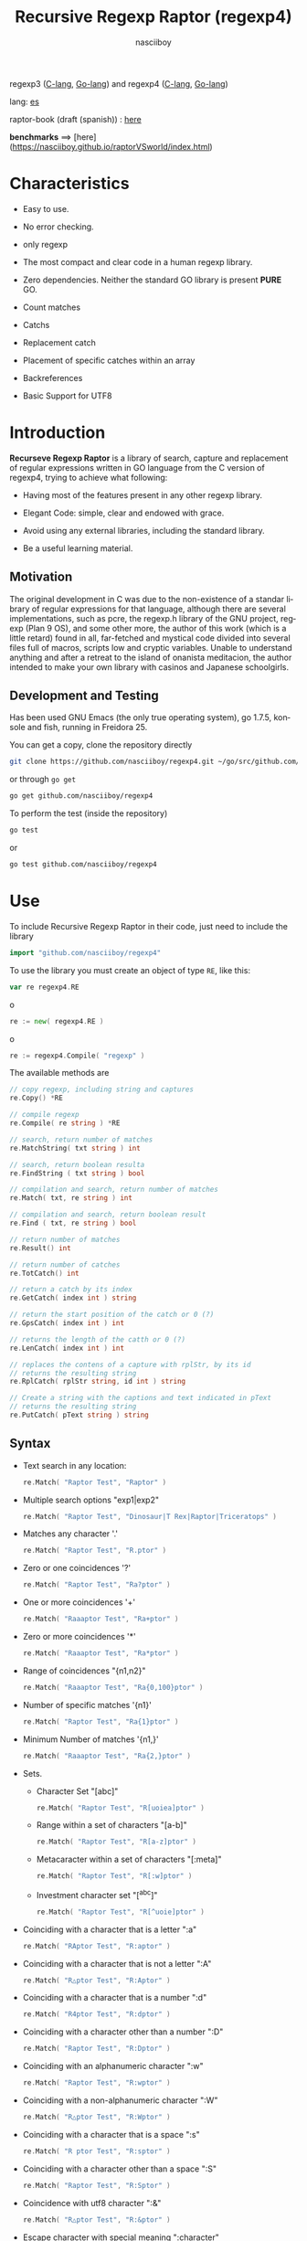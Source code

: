 #+TITLE:    Recursive Regexp Raptor (regexp4)
#+AUTHOR:   nasciiboy
#+LANGUAGE: en
#+STARTUP:  showall

regexp3 ([[https://github.com/nasciiboy/RecursiveRegexpRaptor][C-lang]], [[https://github.com/nasciiboy/regexp3][Go-lang]]) and regexp4 ([[https://github.com/nasciiboy/RecursiveRegexpRaptor-4][C-lang]], [[https://github.com/nasciiboy/regexp4][Go-lang]])

lang: [[file:readme_es.org][es]]

raptor-book (draft (spanish)) : [[https://github.com/nasciiboy/raptor-book/][here]]

**benchmarks** ==> [here](https://nasciiboy.github.io/raptorVSworld/index.html)

* Characteristics

  - Easy to use.

  - No error checking.

  - only regexp

  - The most compact and clear code in a human regexp library.

  - Zero dependencies. Neither the standard GO library is present *PURE* GO.

  - Count matches

  - Catchs

  - Replacement catch

  - Placement of specific catches within an array

  - Backreferences

  - Basic Support for UTF8

* Introduction

  *Recurseve Regexp Raptor* is a library of search, capture and replacement of
  regular expressions written in GO language from the C version of regexp4,
  trying to achieve what following:

  - Having most of the features present in any other regexp library.

  - Elegant Code: simple, clear and endowed with grace.

  - Avoid using any external libraries, including the standard library.

  - Be a useful learning material.

** Motivation

   The original development in C was due to the non-existence of a standar
   library of regular expressions for that language, although there are several
   implementations, such as pcre, the regexp.h library of the GNU project,
   regexp (Plan 9 OS), and some other more, the author of this work (which is a
   little retard) found in all, far-fetched and mystical code divided into
   several files full of macros, scripts low and cryptic variables. Unable to
   understand anything and after a retreat to the island of onanista meditacion,
   the author intended to make your own library with casinos and Japanese
   schoolgirls.

** Development and Testing

   Has been used GNU Emacs (the only true operating system), go 1.7.5, konsole
   and fish, running in Freidora 25.

   You can get a copy, clone the repository directly

   #+BEGIN_SRC sh
     git clone https://github.com/nasciiboy/regexp4.git ~/go/src/github.com/nasciiboy/regexp4
   #+END_SRC

   or through =go get=

   #+BEGIN_SRC sh
     go get github.com/nasciiboy/regexp4
   #+END_SRC

   To perform the test (inside the repository)

   #+BEGIN_SRC sh
     go test
   #+END_SRC

   or

   #+BEGIN_SRC sh
     go test github.com/nasciiboy/regexp4
   #+END_SRC

* Use

  To include Recursive Regexp Raptor in their code, just need to include the
  library

  #+BEGIN_SRC go
    import "github.com/nasciiboy/regexp4"
  #+END_SRC

  To use the library you must create an object of type =RE=, like this:

  #+BEGIN_SRC go
    var re regexp4.RE
  #+END_SRC

  o

  #+BEGIN_SRC go
    re := new( regexp4.RE )
  #+END_SRC

  o

  #+BEGIN_SRC go
    re := regexp4.Compile( "regexp" )
  #+END_SRC

  The available methods are

  #+BEGIN_SRC go
    // copy regexp, including string and captures
    re.Copy() *RE

    // compile regexp
    re.Compile( re string ) *RE

    // search, return number of matches
    re.MatchString( txt string ) int

    // search, return boolean resulta
    re.FindString ( txt string ) bool

    // compilation and search, return number of matches
    re.Match( txt, re string ) int

    // compilation and search, return boolean result
    re.Find ( txt, re string ) bool

    // return number of matches
    re.Result() int

    // return number of catches
    re.TotCatch() int

    // return a catch by its index
    re.GetCatch( index int ) string

    // return the start position of the catch or 0 (?)
    re.GpsCatch( index int ) int

    // returns the length of the catth or 0 (?)
    re.LenCatch( index int ) int

    // replaces the contens of a capture with rplStr, by its id
    // returns the resulting string
    re.RplCatch( rplStr string, id int ) string

    // Create a string with the captions and text indicated in pText
    // returns the resulting string
    re.PutCatch( pText string ) string
  #+END_SRC

** Syntax

   - Text search in any location:

     #+BEGIN_SRC go
       re.Match( "Raptor Test", "Raptor" )
     #+END_SRC

   - Multiple search options "exp1|exp2"

     #+BEGIN_SRC go
       re.Match( "Raptor Test", "Dinosaur|T Rex|Raptor|Triceratops" )
     #+END_SRC

   - Matches any character '.'

     #+BEGIN_SRC go
       re.Match( "Raptor Test", "R.ptor" )
     #+END_SRC

   - Zero or one coincidences '?'

     #+BEGIN_SRC go
       re.Match( "Raptor Test", "Ra?ptor" )
     #+END_SRC

   - One or more coincidences  '+'

     #+BEGIN_SRC go
       re.Match( "Raaaptor Test", "Ra+ptor" )
     #+END_SRC

   - Zero or more coincidences '*'

     #+BEGIN_SRC go
       re.Match( "Raaaptor Test", "Ra*ptor" )
     #+END_SRC

   - Range of coincidences "{n1,n2}"

     #+BEGIN_SRC go
       re.Match( "Raaaptor Test", "Ra{0,100}ptor" )
     #+END_SRC

   - Number of specific matches '{n1}'

     #+BEGIN_SRC go
       re.Match( "Raptor Test", "Ra{1}ptor" )
     #+END_SRC

   - Minimum Number of matches '{n1,}'

     #+BEGIN_SRC go
       re.Match( "Raaaptor Test", "Ra{2,}ptor" )
     #+END_SRC

   - Sets.

     - Character Set "[abc]"

       #+BEGIN_SRC go
         re.Match( "Raptor Test", "R[uoiea]ptor" )
       #+END_SRC

     - Range within a set of characters "[a-b]"

       #+BEGIN_SRC go
         re.Match( "Raptor Test", "R[a-z]ptor" )
       #+END_SRC

     - Metacaracter within a set of characters "[:meta]"

       #+BEGIN_SRC go
         re.Match( "Raptor Test", "R[:w]ptor" )
       #+END_SRC

     - Investment character set "[^abc]"

       #+BEGIN_SRC go
         re.Match( "Raptor Test", "R[^uoie]ptor" )
       #+END_SRC

   - Coinciding with a character that is a letter ":a"

     #+BEGIN_SRC go
       re.Match( "RAptor Test", "R:aptor" )
     #+END_SRC

   - Coinciding with a character that is not a letter ":A"

     #+BEGIN_SRC go
       re.Match( "R△ptor Test", "R:Aptor" )
     #+END_SRC

   - Coinciding with a character that is a number ":d"

     #+BEGIN_SRC go
       re.Match( "R4ptor Test", "R:dptor" )
     #+END_SRC

   - Coinciding with a character other than a number ":D"

     #+BEGIN_SRC go
       re.Match( "Raptor Test", "R:Dptor" )
     #+END_SRC

   - Coinciding with an alphanumeric character ":w"

     #+BEGIN_SRC go
       re.Match( "Raptor Test", "R:wptor" )
     #+END_SRC

   - Coinciding with a non-alphanumeric character ":W"

     #+BEGIN_SRC go
       re.Match( "R△ptor Test", "R:Wptor" )
     #+END_SRC

   - Coinciding with a character that is a space ":s"

     #+BEGIN_SRC go
       re.Match( "R ptor Test", "R:sptor" )
     #+END_SRC

   - Coinciding with a character other than a space ":S"

     #+BEGIN_SRC go
       re.Match( "Raptor Test", "R:Sptor" )
     #+END_SRC

   - Coincidence with utf8 character ":&"

     #+BEGIN_SRC go
       re.Match( "R△ptor Test", "R:&ptor" )
     #+END_SRC

   - Escape character with special meaning ":character"

     the characters '|', '(', ')', '<', '>', '[', ']', '?', '+', '*', '{', '}',
     '-', '#' and '@' as a especial characters, placing one of these characters
     as is, regardless one correct syntax within the exprecion, can generate
     infinite loops and other errors.

     #+BEGIN_SRC go
       re.Match( ":#()|<>", ":::#:(:):|:<:>" )
     #+END_SRC

     The special characters (except the metacharacter) lose their meaning within
     a set

     #+BEGIN_SRC go
       re.Match( "()<>[]|{}*#@?+", "[()<>:[:]|{}*?+#@]" )
     #+END_SRC

   - Grouping "(exp)"

     #+BEGIN_SRC go
       re.Match( "Raptor Test", "(Raptor)" )
     #+END_SRC

   - Grouping with capture "<exp>"

     #+BEGIN_SRC go
       re.Match( "Raptor Test", "<Raptor>" )
     #+END_SRC

   - Backreferences "@id"

     the backreferences need one previously captured expression "<exp>", then the
     number of capture is placed, preceded by '@'

     #+BEGIN_SRC go
       re.Match( "ae_ea", "<a><e>_@2@1" )
     #+END_SRC

   - Behavior modifiers

     There are two types of modifiers. The first affects globally the exprecion
     behaviour, the second affects specific sections. In either case, the syntax
     is the same, the sign '#', followed by modifiers,

     modifiers global reach is placed at the beginning, the whole
     and are as follows exprecion

     - Search only the beginning '#^exp'

       #+BEGIN_SRC go
         re.Match( "Raptor Test", "#^Raptor" )
       #+END_SRC

     - Search only at the end '#$exp'

       #+BEGIN_SRC go
         re.Match( "Raptor Test", "#$Test" )
       #+END_SRC

     - Search the beginning and end "#^$exp"

       #+BEGIN_SRC go
         re.Match( "Raptor Test", "#^$Raptor Test" )
       #+END_SRC

     - Stop with the first match "#?exp"

       #+BEGIN_SRC go
         re.Match( "Raptor Test", "#?Raptor Test" )
       #+END_SRC

     - Search for the string, character by character "#~"

       By default, when a exprecion coincides with a region of
       text search, the search continues from the end of that
       coincidence to ignore this behavior, making the search
       always be character by character this switch is used

       #+BEGIN_SRC go
         re.Match( "aaaaa", "#~a*" )
       #+END_SRC

       in this example, without modifying the result it would be a coincidence,
       however with this switch continuous search immediately after returning
       character representations of the following five matches.

     - Ignore case sensitive "#*exp"

       #+BEGIN_SRC go
         re.Match( "Raptor Test", "#*RaPtOr TeSt" )
       #+END_SRC


     all of the above switches are compatible with each other ie could
     search

     #+BEGIN_SRC go
       re.Match( "Raptor Test", "#^$*?~RaPtOr TeSt" )
     #+END_SRC

     however modifiers '~' and '?' lose sense because the presence of '^' and/or
     '$'.

     one exprecion type:

     #+BEGIN_SRC go
       re.Match( "Raptor Test", "#$RaPtOr|#$TeSt" )
     #+END_SRC

     is erroneous, the modifier after the '|' section would apply between
     '|' and '#', with a return of wrong

     local modifiers are placed after the repeat indicator (if there) and affect
     the same region affecting indicators repetition, ie characters, sets or
     groups.

     - Ignore case sensitive "exp#*"

       #+BEGIN_SRC go
         re.Match( "Raptor Test", "(RaPtOr)#* TeS#*t" )
       #+END_SRC

     - Not ignore case sensitive "exp#/"

       #+BEGIN_SRC go
         re.Match( "RaPtOr TeSt", "#*(RaPtOr)#/ TES#/T" )
       #+END_SRC

** Captures

   Catches are indexed according to the order of appearance in the expression
   for example:

   #+BEGIN_EXAMPLE
     <   <   >  | <   <   >   >   >
     = 1 ==========================
         = 2==    = 2 =========
                      = 3 =
   #+END_EXAMPLE

   If the exprecion matches more than one occasion in the search text
   index is increased according to their appearance that is:

   #+BEGIN_EXAMPLE
     <   <   >  | <   >   >   <   <   >  | <   >   >   <   <   >  | <   >   >
     = 1 ==================   = 3 ==================   = 5 ==================
         = 2==    = 2==           = 4==    = 4==           = 6==    = 6==
     coincidencia uno         coincidencia dos         coincidencia tres
   #+END_EXAMPLE

   The method =GetCatch= makes a copy of a catch into an string, here
   its prototype:

   #+BEGIN_SRC go
     re.GetCatch( index int ) string
   #+END_SRC

   - index :: index of the grouping (=1= to =n=).


   function returns string to the capture terminated. An index incorrect
   return a empty string.

   to get the number of catches in a search, using =TotCatch=:

   #+BEGIN_SRC go
     re.TotCatch() int
   #+END_SRC

   returning a value of =0= a =n=.

   Could use this and the previous function to print all catches with a function
   like this:

   #+BEGIN_SRC go
     func printCatch( re regexp4.RE ){
       for i := 1; i <= re.TotCatch(); i++ {
         fmt.Printf( "[%d] >%s<\n", i, re.GetCatch( i ) )
       }
     }
   #+END_SRC

*** Place catches in a string

    #+BEGIN_SRC go
      re.PutCatch( pStr string ) string
    #+END_SRC

    =pStr= argument contains the text with which to form the new chain as well
    as indicators which you catch place. To indicate the insertion a capture,
    place the '#' sign followed the capture index. for example =pStr= argument
    could be

    #+BEGIN_SRC go
      pStr := "catch 1 >>#1<< catch 2 >>#2<< catch 747 >>#747<<"
    #+END_SRC

    to place the character '#' within the escape string '#' with '#'
    further, ie:

    #+BEGIN_EXAMPLE
      "## Comment" -> "# comment"
    #+END_EXAMPLE

*** Replace a catch

    Replacement operates on an array of characters in which is placed the text
    search modifying a specified catch by a string text, the method in charge of
    this work is =rplCatch=, its prototype is:

    #+BEGIN_SRC go
      re.RplCatch( rplStr string, id int ) string
    #+END_SRC

    - rplStr :: replacement text capture.

    - id     :: *Capture identifier* after the order of appearance within
                regular exprecion. Spend a wrong index, puts a unaltered copy of
                the search string.


    in this case the use of the argument =id= unlike method =GetCatch= does not
    refer to a "catch" in specific, that is no matter how much of occasions that
    has captured a exprecion, the identifier indicates the *position* within the
    exprecion itself, ie:

    #+BEGIN_EXAMPLE
         <   <   >  | <   <   >   >   >
      id = 1 ==========================
      id     = 2==    = 2 =========
      id                  = 3 =
      capturing position within the exprecion
    #+END_EXAMPLE

    The amendment affects so

    #+BEGIN_EXAMPLE
      <   <   >  | <   >   >       <   <   >  | <   >   >      <   <   >  | <   >   >
      = 1 ==================       = 1 ==================      = 1 ==================
          = 2==    = 2==               = 2==    = 2==              = 2==    = 2==
      capture one                  "..." two                   "..." Three
    #+END_EXAMPLE

** Metacharacters search

   - =:d= :: digit from 0 to 9.
   - =:D= :: any character other than a digit from 0 to 9.
   - =:a= :: any character is a letter (a-z, A-Z)
   - =:A= :: any character other than a letter
   - =:w= :: any alphanumeric character.
   - =:W= :: any non-alphanumeric character.
   - =:s= :: =[ \t-\r]=
   - =:S= :: =[^ \t-\r]=
   - =:b= :: =[ \t]=
   - =:B= :: =[^ \t]=
   - =:&= :: no ascii character (>= 128)

   - =:|= :: Vertical bar
   - =:^= :: Caret
   - =:$= :: Dollar sign
   - =:(= :: Left parenthesis
   - =:)= :: Right parenthesis
   - =:<= :: Greater than
   - =:>= :: Less than
   - =:[= :: Left bracket
   - =:]= :: Right bracket
   - =:.= :: Point
   - =:?= :: Interrogacion
   - =:+= :: More
   - =:-= :: Less
   - =:*= :: Asterisk
   - =:{= :: Left key
   - =:}= :: Right key
   - =:#= :: Modifier
   - =::= :: Colons


   additionally use the proper c syntax to place characters new line, tab, ...,
   etc. Similarly you can use the Go syntax for "placing" especial characters.

** Examples of use

   =regexp4_test.go= file contains a wide variety of tests that are useful as
   examples of use, these include the next:

   #+BEGIN_SRC go
     re.Match( "07-07-1777", "<0?[1-9]|[12][0-9]|3[01]><[/:-\\]><0?[1-9]|1[012]>@2<[12][0-9]{3}>" )
   #+END_SRC

   captures a date format string, separately day, stripper, month and year. The
   separator has to coincider the two occasions that appears

   #+BEGIN_SRC go
      re.Match( "https://en.wikipedia.org/wiki/Regular_expression", "(https?|ftp):://<[^:s/:<:>]+></[^:s:.:<:>,/]+>*<.>*" )
   #+END_SRC

   capture something like a web link

   #+BEGIN_SRC go
     re.Match( "<mail>nasciiboy@gmail.com</mail>", "<[_A-Za-z0-9:-]+(:.[_A-Za-z0-9:-]+)*>:@<[A-Za-z0-9]+>:.<[A-Za-z0-9]+><:.[A-Za-z0-9]{2}>*" )
   #+END_SRC

   capture sections (user, site, domain) something like an email.

* Hacking
** algorithm
*** Flow Diagram

    #+BEGIN_EXAMPLE
           ┌────┐
           │init│
           └────┘
              │◀───────────────────────────────────┐
              ▼                                    │
       ┌──────────────┐                            │
       │loop in string│                            │
       └──────────────┘                            │
              │                                    │
              ▼                                    │
       ┌─────────────┐  no   ┌─────────────┐       │
      <│end of string│>────▶<│search regexp│>──────┘
       └─────────────┘       └─────────────┘ no match
              │ yes                 │ match
              ▼                     ▼
      ┌────────────────┐     ┌─────────────┐
      │report: no match│     │report: match│
      └────────────────┘     └─────────────┘
              │                     │
              │◀────────────────────┘
              ▼
            ┌───┐
            │end│
            └───┘
    #+END_EXAMPLE

    =search regexp= version one

    #+BEGIN_EXAMPLE
                                                              ┌──────────────────────────────┐
      ┏━━━━━━━━━━━━━┓                                         ▼                              │
      ┃search regexp┃                                  ┌───────────┐                         │
      ┗━━━━━━━━━━━━━┛                                  │get builder│                         │
                                                       └───────────┘                         │
                                                              │                              │
                                                              ▼                              │
                                                      ┌───────────────┐  no  ┌────────────┐  │
                                                     <│we have builder│>────▶│finish: the │  │
                                                      └───────────────┘      │path matches│  │
                                                              │ yes          └────────────┘  │
                                    ┌────────┬─────┬──────────┼────────────┬──────────┐      │
                                    ▼        ▼     ▼          ▼            ▼          ▼      │
                              ┌───────────┐┌───┐┌─────┐┌─────────────┐┌─────────┐┌────────┐  │
                              │alternation││set││point││metacharacter││character││grouping│  │
                              └───────────┘└───┘└─────┘└─────────────┘└─────────┘└────────┘  │
                                    │        │     │          │            │          │      │
                                    ▼        └─────┴──────────┼────────────┘          └──────┤
                           ┌────────────────┐                 │                              │
                  ┌────────│ save position  │                 ▼                              │
                  │        └────────────────┘          ┌─────────────┐  no match             │
                  │        ┌────────────────┐         <│match builder│>──────────┐           │
                  ▼◀───────│restore position│◀────┐    └─────────────┘           │           │
           ┌──────────────┐└────────────────┘     │           │ match            │           │
           │loop in paths │                       │           ▼                  ▼           │
           └──────────────┘                       │   ┌─────────────────┐ ┌───────────────┐  │
                  │                               │   │advance in string│ │finish, the    │  │
                  ▼                               │   └─────────────────┘ │path no matches│  │
            ┌────────────┐ yes  ┌─────────────┐   │           │           └───────────────┘  │
           <│we have path│>───▶<│search regexp│>──┘           └──────────────────────────────┘
            └────────────┘      └─────────────┘ no match
                  │ no          match │
                  ▼                   ▼
      ┌───────────────────────┐ ┌────────────┐
      │finish, without matches│ │finish, the │
      └───────────────────────┘ │path matches│
                                └────────────┘
    #+END_EXAMPLE

    =search regexp= version two

    #+BEGIN_EXAMPLE
                     ┌─────────────┐
                     │save position│                             ┏━━━━━━━━━━━━━┓
                     └─────────────┘                             ┃search regexp┃
              ┌────────────▶│                                    ┗━━━━━━━━━━━━━┛
              │             ▼
              │      ┌──────────────┐
              │      │loop in paths │
              │      └──────────────┘
              │             │                       ┌────────────────────────────────┐
              │             ▼                       ▼                                │
              │       ┌────────────┐   yes    ┌───────────┐                          │
              │      <│we have path│>────────▶│get builder│                          │
              │       └────────────┘          └───────────┘                          │
              │             │ no                    │                                │
              │             ▼                       ▼                                │
              │  ┌───────────────────────┐   ┌───────────────┐ no  ┌─────────────┐   │
              │  │finish: without matches│  <│we have builder│>───▶│finish: the  │   │
              │  └───────────────────────┘   └───────────────┘     │path matches │   │
              │                                     │ yes          └─────────────┘   │
              │                    ┌─────┬──────────┼────────────┬─────────┐         │
              │                    ▼     ▼          ▼            ▼         ▼         │
      ┌────────────────┐        ┌───┐┌─────┐┌─────────────┐┌─────────┐┌────────┐     │
      │restore position│        │set││point││metacharacter││character││grouping│     │
      └────────────────┘        └───┘└─────┘└─────────────┘└─────────┘└────────┘     │
              ▲                    │     │          │            │         │         │
              │                    └─────┴──────────┼────────────┘         │         │
              │                                     ▼                      ▼         │
       ┌───────────────┐      no match       ┌─────────────┐        ┌─────────────┐  │
       │finish: the    │◀────────┬──────────<│match builder│>  ┌───<│search regexp│> │
       │path no matches│         │           └─────────────┘   │    └─────────────┘  │
       └───────────────┘         │                  │ match    │           │         │
                                 └────────────────┈┈│┈┈────────┘           │ match   │
                                                    ▼                      │         │
                                           ┌─────────────────┐             └─────────┤
                                           │advance in string│                       │
                                           └─────────────────┘                       │
                                                    │                                │
                                                    └────────────────────────────────┘
    #+END_EXAMPLE

* License

  This project is not "open source" is *free software*, and according to this,
  use the GNU GPL Version 3. Any work that includes used or resulting code of
  this library, you must comply with the terms of this license.

* Contact, contribution and other things

  [[mailto:nasciiboy@gmail.com]]
